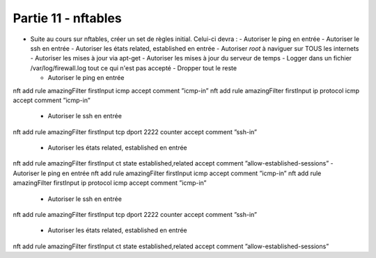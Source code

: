 
Partie 11 - nftables
~~~~~~~~~~~~~~~~~~~~

- Suite au cours sur nftables, créer un set de règles initial. Celui-ci devra :
  - Autoriser le ping en entrée
  - Autoriser le ssh en entrée
  - Autoriser les états related, established en entrée
  - Autoriser *root* à naviguer sur TOUS les internets
  - Autoriser les mises à jour via apt-get
  - Autoriser les mises à jour du serveur de temps
  - Logger dans un fichier /var/log/firewall.log tout ce qui n'est pas accepté
  - Dropper tout le reste

  - Autoriser le ping en entrée
nft add rule amazingFilter firstInput icmp accept comment ”icmp-in”
nft add rule amazingFilter firstInput ip protocol icmp accept
comment ”icmp-in”

  - Autoriser le ssh en entrée
nft add rule amazingFilter firstInput tcp dport 2222 counter accept
comment ”ssh-in”

  - Autoriser les états related, established en entrée
nft add rule amazingFilter firstInput ct state established,related
accept comment ”allow-established-sessions”  - Autoriser le ping en entrée
nft add rule amazingFilter firstInput icmp accept comment ”icmp-in”
nft add rule amazingFilter firstInput ip protocol icmp accept
comment ”icmp-in”

  - Autoriser le ssh en entrée
nft add rule amazingFilter firstInput tcp dport 2222 counter accept
comment ”ssh-in”

  - Autoriser les états related, established en entrée
nft add rule amazingFilter firstInput ct state established,related
accept comment ”allow-established-sessions”